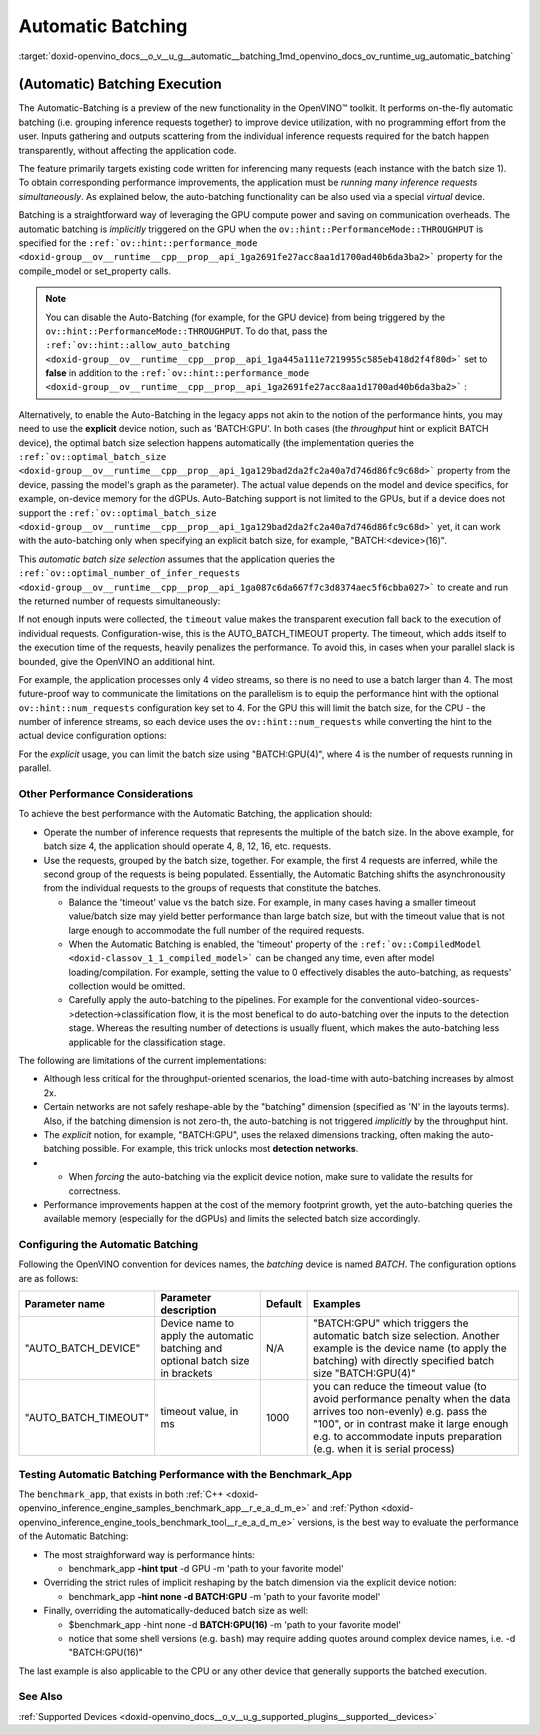 .. index:: pair: page; Automatic Batching
.. _doxid-openvino_docs__o_v__u_g__automatic__batching:


Automatic Batching
==================

:target:`doxid-openvino_docs__o_v__u_g__automatic__batching_1md_openvino_docs_ov_runtime_ug_automatic_batching`

(Automatic) Batching Execution
~~~~~~~~~~~~~~~~~~~~~~~~~~~~~~

The Automatic-Batching is a preview of the new functionality in the OpenVINO™ toolkit. It performs on-the-fly automatic batching (i.e. grouping inference requests together) to improve device utilization, with no programming effort from the user. Inputs gathering and outputs scattering from the individual inference requests required for the batch happen transparently, without affecting the application code.

The feature primarily targets existing code written for inferencing many requests (each instance with the batch size 1). To obtain corresponding performance improvements, the application must be *running many inference requests simultaneously*. As explained below, the auto-batching functionality can be also used via a special *virtual* device.

Batching is a straightforward way of leveraging the GPU compute power and saving on communication overheads. The automatic batching is *implicitly* triggered on the GPU when the ``ov::hint::PerformanceMode::THROUGHPUT`` is specified for the ``:ref:`ov::hint::performance_mode <doxid-group__ov__runtime__cpp__prop__api_1ga2691fe27acc8aa1d1700ad40b6da3ba2>``` property for the compile_model or set_property calls.

.. raw:: html

   <div class='sphinxtabset'>







.. raw:: html

   <div class="sphinxtab" data-sphinxtab-value="C++">





.. ref-code-block:: cpp

	auto compiled_model = core.:ref:`compile_model <doxid-classov_1_1_core_1a46555f0803e8c29524626be08e7f5c5a>`(:ref:`model <doxid-group__ov__runtime__cpp__prop__api_1ga461856fdfb6d7533dc53355aec9e9fad>`, "GPU",
	    :ref:`ov::hint::performance_mode <doxid-group__ov__runtime__cpp__prop__api_1ga2691fe27acc8aa1d1700ad40b6da3ba2>`(:ref:`ov::hint::PerformanceMode::THROUGHPUT <doxid-namespace_inference_engine_1_1_plugin_config_params_1a0902fd7a7ca168b6a188daf4b75db92f>`));





.. raw:: html

   </div>







.. raw:: html

   <div class="sphinxtab" data-sphinxtab-value="Python">





.. ref-code-block:: cpp

	config = {"PERFORMANCE_HINT": "THROUGHPUT"}
	compiled_model = core.compile_model(model, "GPU", config)





.. raw:: html

   </div>







.. raw:: html

   </div>

.. note:: You can disable the Auto-Batching (for example, for the GPU device) from being triggered by the ``ov::hint::PerformanceMode::THROUGHPUT``. To do that, pass the ``:ref:`ov::hint::allow_auto_batching <doxid-group__ov__runtime__cpp__prop__api_1ga445a111e7219955c585eb418d2f4f80d>``` set to **false** in addition to the ``:ref:`ov::hint::performance_mode <doxid-group__ov__runtime__cpp__prop__api_1ga2691fe27acc8aa1d1700ad40b6da3ba2>``` :

.. raw:: html

   <div class='sphinxtabset'>







.. raw:: html

   <div class="sphinxtab" data-sphinxtab-value="C++">





.. ref-code-block:: cpp

	// disabling the automatic batching
	// leaving intact other configurations options that the device selects for the 'throughput' hint 
	auto compiled_model = core.:ref:`compile_model <doxid-classov_1_1_core_1a46555f0803e8c29524626be08e7f5c5a>`(:ref:`model <doxid-group__ov__runtime__cpp__prop__api_1ga461856fdfb6d7533dc53355aec9e9fad>`, "GPU", 
	    :ref:`ov::hint::performance_mode <doxid-group__ov__runtime__cpp__prop__api_1ga2691fe27acc8aa1d1700ad40b6da3ba2>`(:ref:`ov::hint::PerformanceMode::THROUGHPUT <doxid-namespace_inference_engine_1_1_plugin_config_params_1a0902fd7a7ca168b6a188daf4b75db92f>`),
	    :ref:`ov::hint::allow_auto_batching <doxid-group__ov__runtime__cpp__prop__api_1ga445a111e7219955c585eb418d2f4f80d>`(false));





.. raw:: html

   </div>







.. raw:: html

   <div class="sphinxtab" data-sphinxtab-value="Python">





.. ref-code-block:: cpp

	# disabling the automatic batching
	# leaving intact other configurations options that the device selects for the 'throughput' hint 
	config = {"PERFORMANCE_HINT": "THROUGHPUT",
	          "ALLOW_AUTO_BATCHING": False}
	compiled_model = core.compile_model(model, "GPU", config)





.. raw:: html

   </div>







.. raw:: html

   </div>

Alternatively, to enable the Auto-Batching in the legacy apps not akin to the notion of the performance hints, you may need to use the **explicit** device notion, such as 'BATCH:GPU'. In both cases (the *throughput* hint or explicit BATCH device), the optimal batch size selection happens automatically (the implementation queries the ``:ref:`ov::optimal_batch_size <doxid-group__ov__runtime__cpp__prop__api_1ga129bad2da2fc2a40a7d746d86fc9c68d>``` property from the device, passing the model's graph as the parameter). The actual value depends on the model and device specifics, for example, on-device memory for the dGPUs. Auto-Batching support is not limited to the GPUs, but if a device does not support the ``:ref:`ov::optimal_batch_size <doxid-group__ov__runtime__cpp__prop__api_1ga129bad2da2fc2a40a7d746d86fc9c68d>``` yet, it can work with the auto-batching only when specifying an explicit batch size, for example, "BATCH:<device>(16)".

This *automatic batch size selection* assumes that the application queries the ``:ref:`ov::optimal_number_of_infer_requests <doxid-group__ov__runtime__cpp__prop__api_1ga087c6da667f7c3d8374aec5f6cbba027>``` to create and run the returned number of requests simultaneously:

.. raw:: html

   <div class='sphinxtabset'>







.. raw:: html

   <div class="sphinxtab" data-sphinxtab-value="C++">





.. ref-code-block:: cpp

	// when the batch size is automatically selected by the implementation
	// it is important to query/create and run the sufficient #requests
	auto compiled_model = core.:ref:`compile_model <doxid-classov_1_1_core_1a46555f0803e8c29524626be08e7f5c5a>`(:ref:`model <doxid-group__ov__runtime__cpp__prop__api_1ga461856fdfb6d7533dc53355aec9e9fad>`, "GPU",
	    :ref:`ov::hint::performance_mode <doxid-group__ov__runtime__cpp__prop__api_1ga2691fe27acc8aa1d1700ad40b6da3ba2>`(:ref:`ov::hint::PerformanceMode::THROUGHPUT <doxid-namespace_inference_engine_1_1_plugin_config_params_1a0902fd7a7ca168b6a188daf4b75db92f>`));
	auto num_requests = compiled_model.:ref:`get_property <doxid-classov_1_1_compiled_model_1a109d701ffe8b5de096961c7c98ff0bed>`(:ref:`ov::optimal_number_of_infer_requests <doxid-group__ov__runtime__cpp__prop__api_1ga087c6da667f7c3d8374aec5f6cbba027>`);





.. raw:: html

   </div>







.. raw:: html

   <div class="sphinxtab" data-sphinxtab-value="Python">





.. ref-code-block:: cpp

	# when the batch size is automatically selected by the implementation
	# it is important to query/create and run the sufficient requests
	config = {"PERFORMANCE_HINT": "THROUGHPUT"}
	compiled_model = core.compile_model(model, "GPU", config)
	num_requests = compiled_model.get_property("OPTIMAL_NUMBER_OF_INFER_REQUESTS")





.. raw:: html

   </div>







.. raw:: html

   </div>



If not enough inputs were collected, the ``timeout`` value makes the transparent execution fall back to the execution of individual requests. Configuration-wise, this is the AUTO_BATCH_TIMEOUT property. The timeout, which adds itself to the execution time of the requests, heavily penalizes the performance. To avoid this, in cases when your parallel slack is bounded, give the OpenVINO an additional hint.

For example, the application processes only 4 video streams, so there is no need to use a batch larger than 4. The most future-proof way to communicate the limitations on the parallelism is to equip the performance hint with the optional ``ov::hint::num_requests`` configuration key set to 4. For the GPU this will limit the batch size, for the CPU - the number of inference streams, so each device uses the ``ov::hint::num_requests`` while converting the hint to the actual device configuration options:

.. raw:: html

   <div class='sphinxtabset'>







.. raw:: html

   <div class="sphinxtab" data-sphinxtab-value="C++">





.. ref-code-block:: cpp

	// limiting the available parallel slack for the 'throughput' hint via the ov::hint::num_requests
	// so that certain parameters (like selected batch size) are automatically accommodated accordingly 
	auto compiled_model = core.:ref:`compile_model <doxid-classov_1_1_core_1a46555f0803e8c29524626be08e7f5c5a>`(:ref:`model <doxid-group__ov__runtime__cpp__prop__api_1ga461856fdfb6d7533dc53355aec9e9fad>`, "GPU",
	    :ref:`ov::hint::performance_mode <doxid-group__ov__runtime__cpp__prop__api_1ga2691fe27acc8aa1d1700ad40b6da3ba2>`(:ref:`ov::hint::PerformanceMode::THROUGHPUT <doxid-namespace_inference_engine_1_1_plugin_config_params_1a0902fd7a7ca168b6a188daf4b75db92f>`),
	    ov::hint::num_requests(4));





.. raw:: html

   </div>







.. raw:: html

   <div class="sphinxtab" data-sphinxtab-value="Python">





.. ref-code-block:: cpp

	config = {"PERFORMANCE_HINT": "THROUGHPUT",
	          "PERFORMANCE_HINT_NUM_REQUESTS": "4"}
	# limiting the available parallel slack for the 'throughput'
	# so that certain parameters (like selected batch size) are automatically accommodated accordingly 
	compiled_model = core.compile_model(model, "GPU", config)





.. raw:: html

   </div>







.. raw:: html

   </div>

For the *explicit* usage, you can limit the batch size using "BATCH:GPU(4)", where 4 is the number of requests running in parallel.

Other Performance Considerations
--------------------------------

To achieve the best performance with the Automatic Batching, the application should:

* Operate the number of inference requests that represents the multiple of the batch size. In the above example, for batch size 4, the application should operate 4, 8, 12, 16, etc. requests.

* Use the requests, grouped by the batch size, together. For example, the first 4 requests are inferred, while the second group of the requests is being populated. Essentially, the Automatic Batching shifts the asynchronousity from the individual requests to the groups of requests that constitute the batches.
  
  * Balance the 'timeout' value vs the batch size. For example, in many cases having a smaller timeout value/batch size may yield better performance than large batch size, but with the timeout value that is not large enough to accommodate the full number of the required requests.
  
  * When the Automatic Batching is enabled, the 'timeout' property of the ``:ref:`ov::CompiledModel <doxid-classov_1_1_compiled_model>``` can be changed any time, even after model loading/compilation. For example, setting the value to 0 effectively disables the auto-batching, as requests' collection would be omitted.
  
  * Carefully apply the auto-batching to the pipelines. For example for the conventional video-sources->detection->classification flow, it is the most benefical to do auto-batching over the inputs to the detection stage. Whereas the resulting number of detections is usually fluent, which makes the auto-batching less applicable for the classification stage.

The following are limitations of the current implementations:

* Although less critical for the throughput-oriented scenarios, the load-time with auto-batching increases by almost 2x.

* Certain networks are not safely reshape-able by the "batching" dimension (specified as 'N' in the layouts terms). Also, if the batching dimension is not zero-th, the auto-batching is not triggered *implicitly* by the throughput hint.

* The *explicit* notion, for example, "BATCH:GPU", uses the relaxed dimensions tracking, often making the auto-batching possible. For example, this trick unlocks most **detection networks**.

* - When *forcing* the auto-batching via the explicit device notion, make sure to validate the results for correctness.

* Performance improvements happen at the cost of the memory footprint growth, yet the auto-batching queries the available memory (especially for the dGPUs) and limits the selected batch size accordingly.

Configuring the Automatic Batching
----------------------------------

Following the OpenVINO convention for devices names, the *batching* device is named *BATCH*. The configuration options are as follows:

.. list-table::
    :header-rows: 1

    * - Parameter name
      - Parameter description
      - Default
      - Examples
    * - "AUTO_BATCH_DEVICE"
      - Device name to apply the automatic batching and optional batch size in brackets
      - N/A
      - "BATCH:GPU" which triggers the automatic batch size selection. Another example is the device name (to apply the batching) with directly specified batch size "BATCH:GPU(4)"
    * - "AUTO_BATCH_TIMEOUT"
      - timeout value, in ms
      - 1000
      - you can reduce the timeout value (to avoid performance penalty when the data arrives too non-evenly) e.g. pass the "100", or in contrast make it large enough e.g. to accommodate inputs preparation (e.g. when it is serial process)

Testing Automatic Batching Performance with the Benchmark_App
-------------------------------------------------------------

The ``benchmark_app``, that exists in both :ref:`C++ <doxid-openvino_inference_engine_samples_benchmark_app__r_e_a_d_m_e>` and :ref:`Python <doxid-openvino_inference_engine_tools_benchmark_tool__r_e_a_d_m_e>` versions, is the best way to evaluate the performance of the Automatic Batching:

* The most straighforward way is performance hints:
  
  * benchmark_app **-hint tput** -d GPU -m 'path to your favorite model'

* Overriding the strict rules of implicit reshaping by the batch dimension via the explicit device notion:
  
  * benchmark_app **-hint none -d BATCH:GPU** -m 'path to your favorite model'

* Finally, overriding the automatically-deduced batch size as well:
  
  * $benchmark_app -hint none -d **BATCH:GPU(16)** -m 'path to your favorite model'
  
  * notice that some shell versions (e.g. ``bash``) may require adding quotes around complex device names, i.e. -d "BATCH:GPU(16)"

The last example is also applicable to the CPU or any other device that generally supports the batched execution.

See Also
--------

:ref:`Supported Devices <doxid-openvino_docs__o_v__u_g_supported_plugins__supported__devices>`

